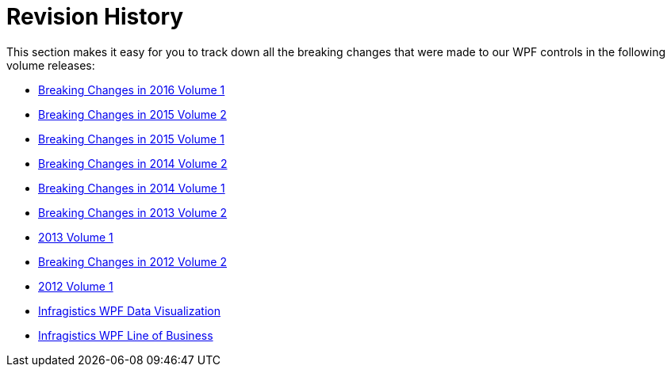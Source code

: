﻿////

|metadata|
{
    "name": "breaking-changes-revision-history",
    "controlName": [],
    "tags": [],
    "guid": "cd04ae0d-c339-4082-b8f3-cc913a564099",  
    "buildFlags": [],
    "createdOn": "2012-09-21T11:24:17.1155095Z"
}
|metadata|
////

= Revision History

This section makes it easy for you to track down all the breaking changes that were made to our WPF controls in the following volume releases:

* link:breaking-changes-in-2016-volume-1.html[Breaking Changes in 2016 Volume 1]
* link:breaking-changes-in-2015-volume-2.html[Breaking Changes in 2015 Volume 2]
* link:breaking-changes-in-2015-volume-1.html[Breaking Changes in 2015 Volume 1]
* link:breaking-changes-in-2014-volume-2.html[Breaking Changes in 2014 Volume 2]
* link:breaking-changes-in-2014-volume-1.html[Breaking Changes in 2014 Volume 1]
* link:breaking-changes-in-2013-volume-2.html[Breaking Changes in 2013 Volume 2]
* link:wpf-breaking-changes-in-2013-volume-1.html[2013 Volume 1]
* link:wpf-breaking-changes-in-2012-volume-2.html[Breaking Changes in 2012 Volume 2]
* link:wpf-breaking-changes-in-2012-volume-1.html[2012 Volume 1]
* link:knownissues-netadvantage-for-wpf-data-visualization.html[Infragistics WPF Data Visualization]
* link:knownissues-netadvantage-for-wpf-line-of-business.html[Infragistics WPF Line of Business]